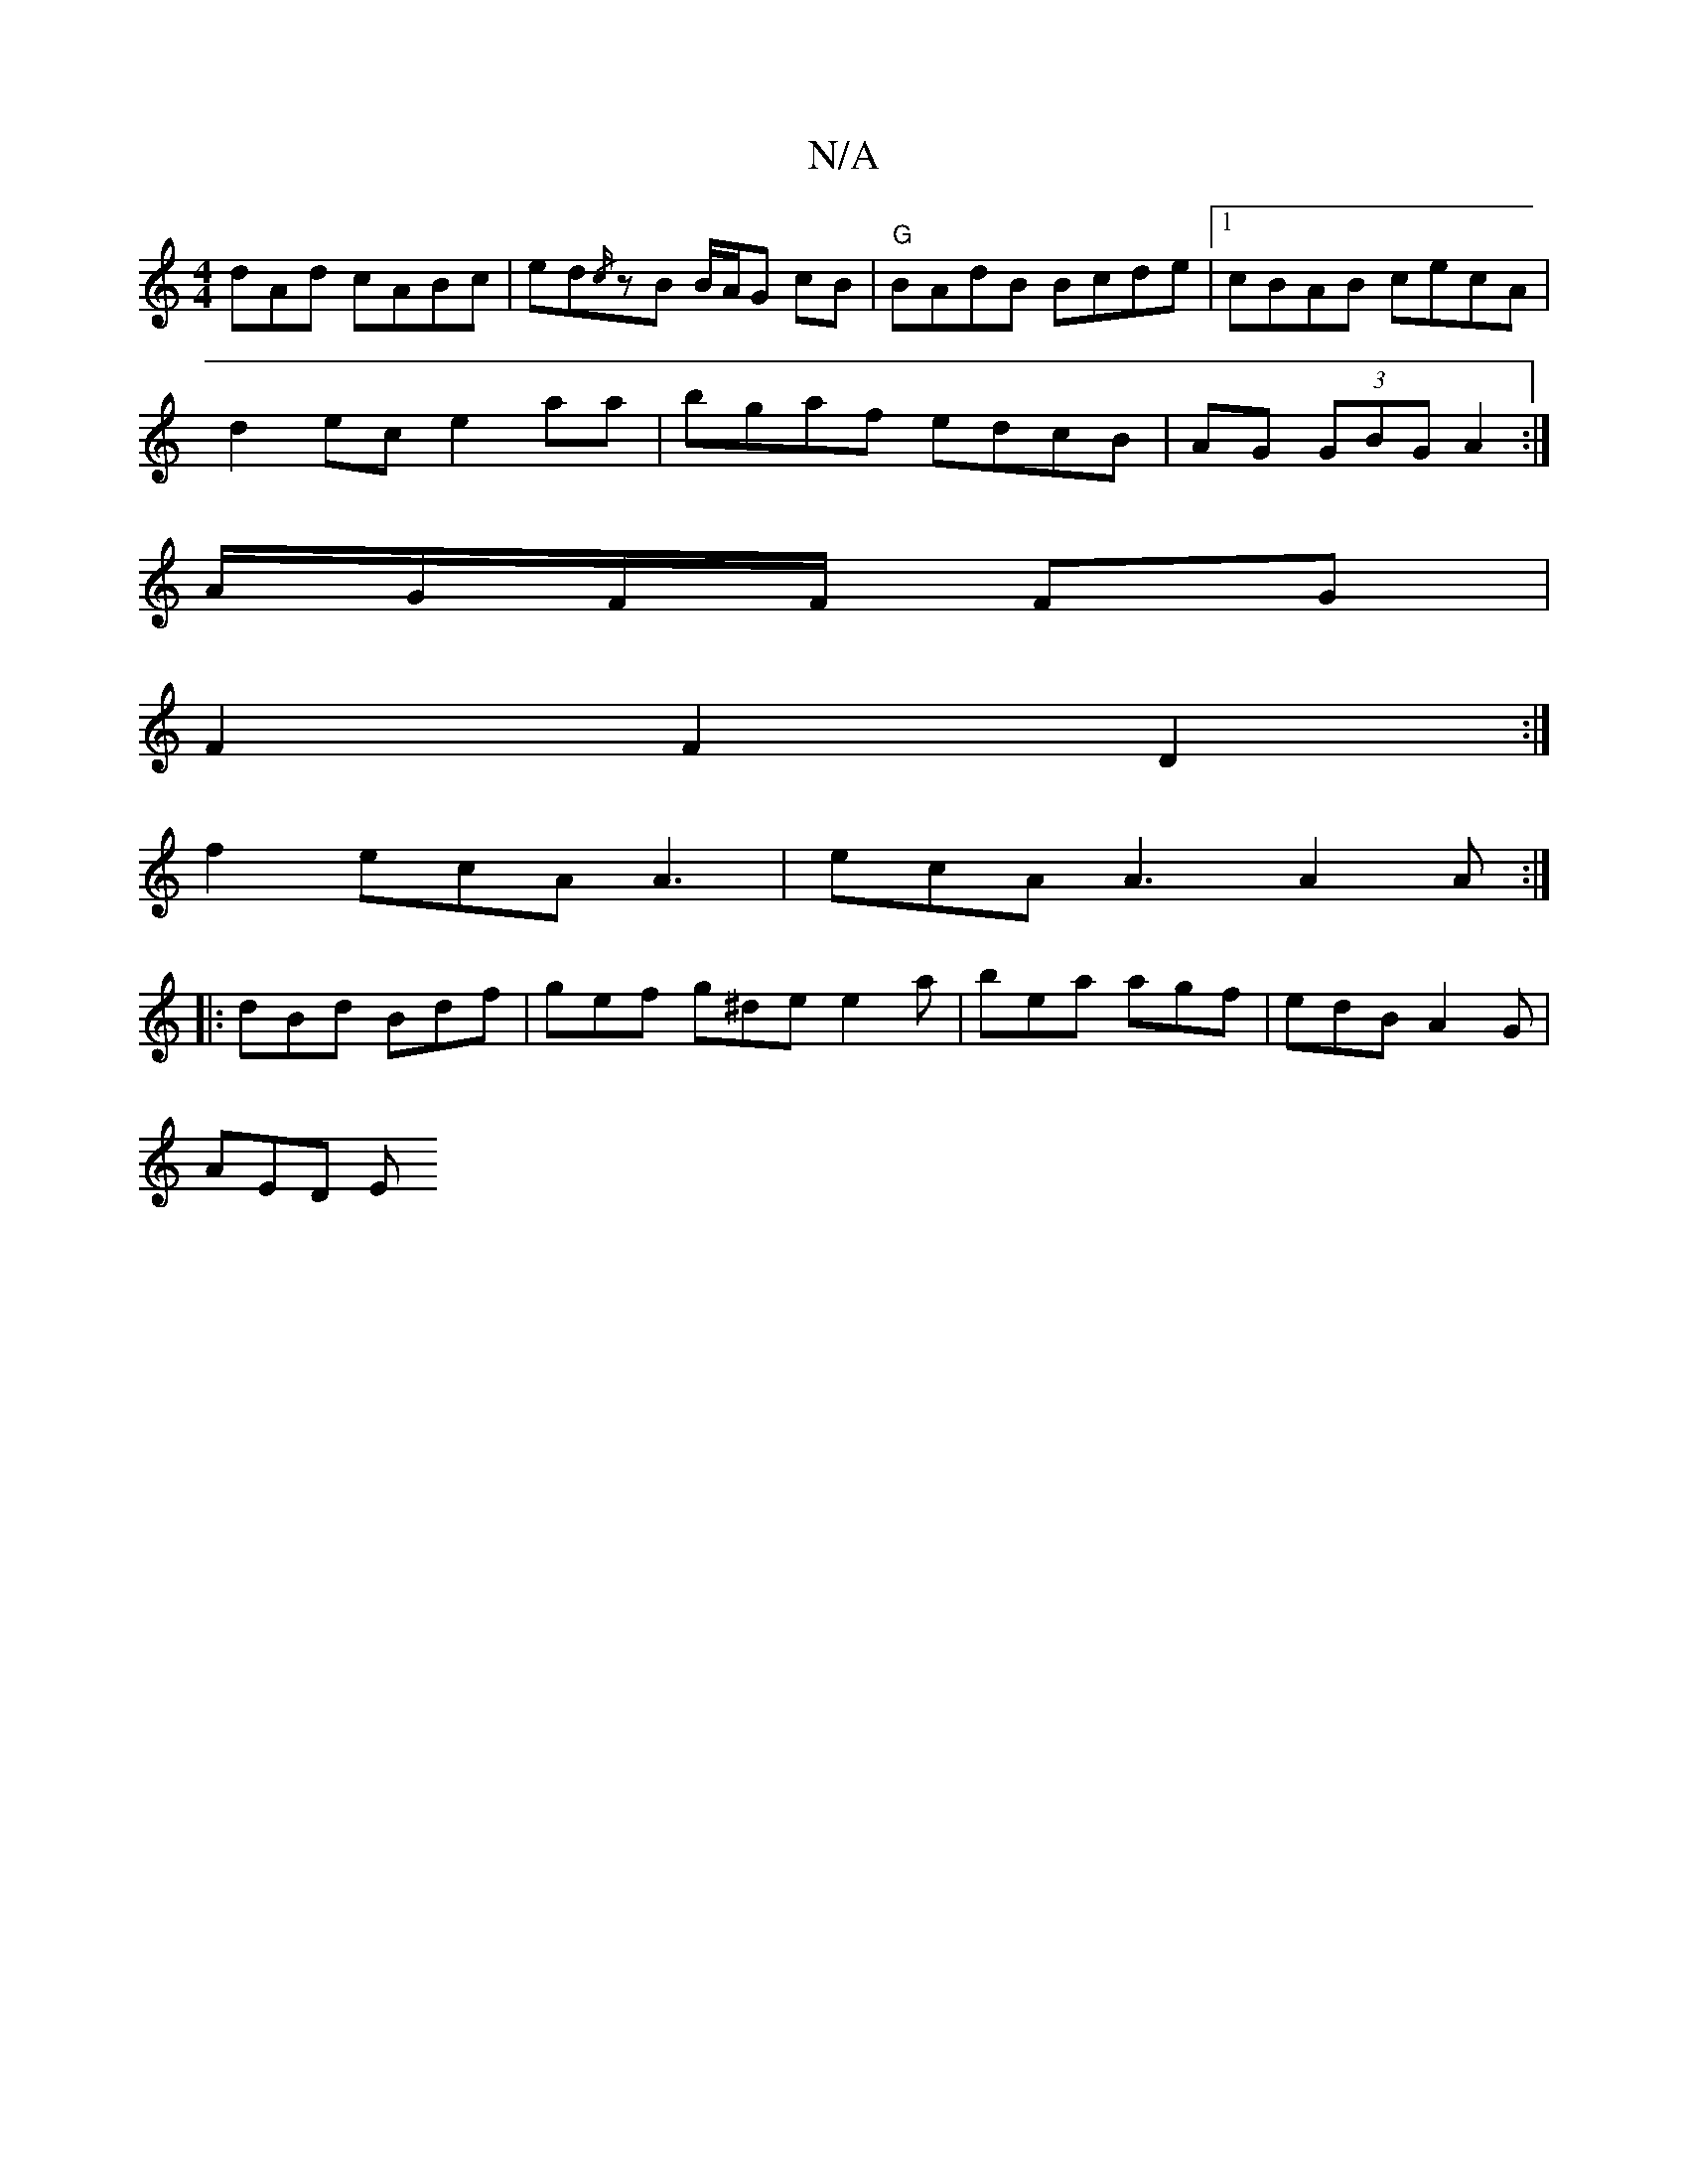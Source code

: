 X:1
T:N/A
M:4/4
R:N/A
K:Cmajor
3dAd cABc|ed{/c/}zB B/A/G cB | "G"BAdB Bcde |[1 cBAB cecA |
d2ec e2aa | bgaf edcB |AG (3GBG A2 :|
A/G/F/F/ FG |
F2 F2 D2 :|
f2 ecA A3|ecA A3 A2A:|
|: dBd Bdf | gef g^de e2a | bea agf | edB A2G |
AED E